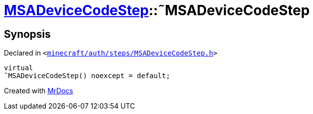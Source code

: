 [#MSADeviceCodeStep-2destructor]
= xref:MSADeviceCodeStep.adoc[MSADeviceCodeStep]::&tilde;MSADeviceCodeStep
:relfileprefix: ../
:mrdocs:


== Synopsis

Declared in `&lt;https://github.com/PrismLauncher/PrismLauncher/blob/develop/minecraft/auth/steps/MSADeviceCodeStep.h#L48[minecraft&sol;auth&sol;steps&sol;MSADeviceCodeStep&period;h]&gt;`

[source,cpp,subs="verbatim,replacements,macros,-callouts"]
----
virtual
&tilde;MSADeviceCodeStep() noexcept = default;
----



[.small]#Created with https://www.mrdocs.com[MrDocs]#
